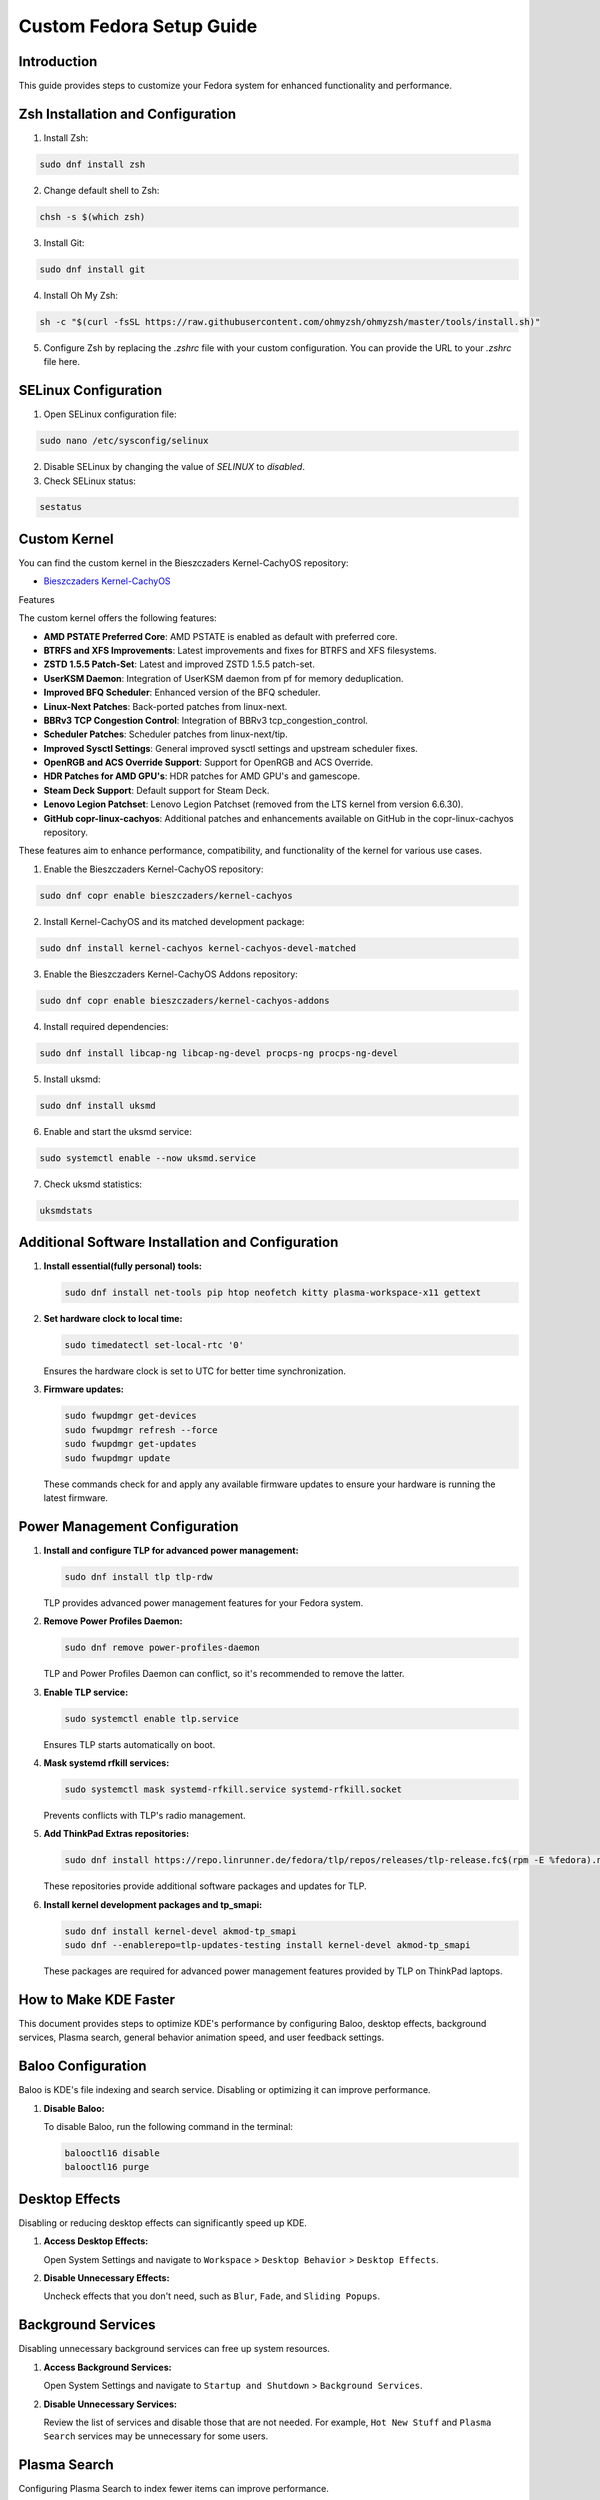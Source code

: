 Custom Fedora Setup Guide
=========================

Introduction
------------

This guide provides steps to customize your Fedora system for enhanced functionality and performance.

Zsh Installation and Configuration
-----------------------------------

1. Install Zsh:

.. code-block:: shell

    sudo dnf install zsh

2. Change default shell to Zsh:

.. code-block:: shell

    chsh -s $(which zsh)

3. Install Git:

.. code-block:: shell

    sudo dnf install git

4. Install Oh My Zsh:

.. code-block:: shell

    sh -c "$(curl -fsSL https://raw.githubusercontent.com/ohmyzsh/ohmyzsh/master/tools/install.sh)"

5. Configure Zsh by replacing the `.zshrc` file with your custom configuration. You can provide the URL to your `.zshrc` file here.

SELinux Configuration
---------------------

1. Open SELinux configuration file:

.. code-block:: shell

    sudo nano /etc/sysconfig/selinux

2. Disable SELinux by changing the value of `SELINUX` to `disabled`.

3. Check SELinux status:

.. code-block:: shell

    sestatus
             

Custom Kernel
-------------

You can find the custom kernel in the Bieszczaders Kernel-CachyOS repository:

- `Bieszczaders Kernel-CachyOS <https://copr.fedorainfracloud.org/coprs/bieszczaders/kernel-cachyos/>`_

Features

The custom kernel offers the following features:

- **AMD PSTATE Preferred Core**: AMD PSTATE is enabled as default with preferred core.
- **BTRFS and XFS Improvements**: Latest improvements and fixes for BTRFS and XFS filesystems.
- **ZSTD 1.5.5 Patch-Set**: Latest and improved ZSTD 1.5.5 patch-set.
- **UserKSM Daemon**: Integration of UserKSM daemon from pf for memory deduplication.
- **Improved BFQ Scheduler**: Enhanced version of the BFQ scheduler.
- **Linux-Next Patches**: Back-ported patches from linux-next.
- **BBRv3 TCP Congestion Control**: Integration of BBRv3 tcp_congestion_control.
- **Scheduler Patches**: Scheduler patches from linux-next/tip.
- **Improved Sysctl Settings**: General improved sysctl settings and upstream scheduler fixes.
- **OpenRGB and ACS Override Support**: Support for OpenRGB and ACS Override.
- **HDR Patches for AMD GPU's**: HDR patches for AMD GPU's and gamescope.
- **Steam Deck Support**: Default support for Steam Deck.
- **Lenovo Legion Patchset**: Lenovo Legion Patchset (removed from the LTS kernel from version 6.6.30).
- **GitHub copr-linux-cachyos**: Additional patches and enhancements available on GitHub in the copr-linux-cachyos repository.

These features aim to enhance performance, compatibility, and functionality of the kernel for various use cases.
            
1. Enable the Bieszczaders Kernel-CachyOS repository:

.. code-block:: shell

    sudo dnf copr enable bieszczaders/kernel-cachyos

2. Install Kernel-CachyOS and its matched development package:

.. code-block:: shell

    sudo dnf install kernel-cachyos kernel-cachyos-devel-matched

3. Enable the Bieszczaders Kernel-CachyOS Addons repository:

.. code-block:: shell

    sudo dnf copr enable bieszczaders/kernel-cachyos-addons

4. Install required dependencies:

.. code-block:: shell

    sudo dnf install libcap-ng libcap-ng-devel procps-ng procps-ng-devel

5. Install uksmd:

.. code-block:: shell

    sudo dnf install uksmd

6. Enable and start the uksmd service:

.. code-block:: shell

    sudo systemctl enable --now uksmd.service

7. Check uksmd statistics:

.. code-block:: shell

    uksmdstats

Additional Software Installation and Configuration
---------------------------------------------------

1. **Install essential(fully personal) tools:**

   .. code-block:: shell

      sudo dnf install net-tools pip htop neofetch kitty plasma-workspace-x11 gettext

2. **Set hardware clock to local time:**

   .. code-block:: shell

      sudo timedatectl set-local-rtc '0'

   Ensures the hardware clock is set to UTC for better time synchronization.

3. **Firmware updates:**

   .. code-block:: shell

      sudo fwupdmgr get-devices 
      sudo fwupdmgr refresh --force 
      sudo fwupdmgr get-updates 
      sudo fwupdmgr update

   These commands check for and apply any available firmware updates to ensure your hardware is running the latest firmware.

Power Management Configuration
------------------------------

1. **Install and configure TLP for advanced power management:**

   .. code-block:: shell

      sudo dnf install tlp tlp-rdw

   TLP provides advanced power management features for your Fedora system.

2. **Remove Power Profiles Daemon:**

   .. code-block:: shell

      sudo dnf remove power-profiles-daemon

   TLP and Power Profiles Daemon can conflict, so it's recommended to remove the latter.

3. **Enable TLP service:**

   .. code-block:: shell

      sudo systemctl enable tlp.service

   Ensures TLP starts automatically on boot.

4. **Mask systemd rfkill services:**

   .. code-block:: shell

      sudo systemctl mask systemd-rfkill.service systemd-rfkill.socket

   Prevents conflicts with TLP's radio management.

5. **Add ThinkPad Extras repositories:**

   .. code-block:: shell

      sudo dnf install https://repo.linrunner.de/fedora/tlp/repos/releases/tlp-release.fc$(rpm -E %fedora).noarch.rpm

   These repositories provide additional software packages and updates for TLP.

6. **Install kernel development packages and tp_smapi:**

   .. code-block:: shell

      sudo dnf install kernel-devel akmod-tp_smapi
      sudo dnf --enablerepo=tlp-updates-testing install kernel-devel akmod-tp_smapi

   These packages are required for advanced power management features provided by TLP on ThinkPad laptops.


How to Make KDE Faster
----------------------

This document provides steps to optimize KDE's performance by configuring Baloo, desktop effects, background services, Plasma search, general behavior animation speed, and user feedback settings.

Baloo Configuration
--------------------

Baloo is KDE's file indexing and search service. Disabling or optimizing it can improve performance.

1. **Disable Baloo:**

   To disable Baloo, run the following command in the terminal:

   .. code-block:: bash

      balooctl16 disable
      balooctl16 purge

Desktop Effects
-----------------

Disabling or reducing desktop effects can significantly speed up KDE.

1. **Access Desktop Effects:**

   Open System Settings and navigate to ``Workspace`` > ``Desktop Behavior`` > ``Desktop Effects``.

2. **Disable Unnecessary Effects:**

   Uncheck effects that you don't need, such as ``Blur``, ``Fade``, and ``Sliding Popups``.

Background Services
---------------------

Disabling unnecessary background services can free up system resources.

1. **Access Background Services:**

   Open System Settings and navigate to ``Startup and Shutdown`` > ``Background Services``.

2. **Disable Unnecessary Services:**

   Review the list of services and disable those that are not needed. For example, ``Hot New Stuff`` and ``Plasma Search`` services may be unnecessary for some users.

Plasma Search
---------------

Configuring Plasma Search to index fewer items can improve performance.

1. **Access Plasma Search:**

   Open System Settings and navigate to ``Workspace`` > ``Search`` > ``Plasma Search``.

2. **Configure Search:**

   Uncheck the categories and types of files you don't need indexed. This can reduce the overhead of the search indexing process.

General Behavior Animation Speed
----------------------------------

Reducing or disabling animations can make the desktop feel more responsive.

1. **Access General Behavior Settings:**

   Open System Settings and navigate to ``Workspace`` > ``Desktop Behavior`` > ``General Behavior``.

2. **Set Animation Speed:**

   Change the ``Animation speed`` to ``Instant`` to disable animations or select a faster option.

User Feedback
---------------

Disabling user feedback can reduce background processing.

1. **Access User Feedback Settings:**

   Open System Settings and navigate to ``Workspace`` > ``KDE`` > ``User Feedback``.

2. **Disable User Feedback:**

   Set the ``User Feedback`` level to ``None``.

By following these steps, you can optimize KDE's performance and enjoy a faster, more responsive desktop environment.

